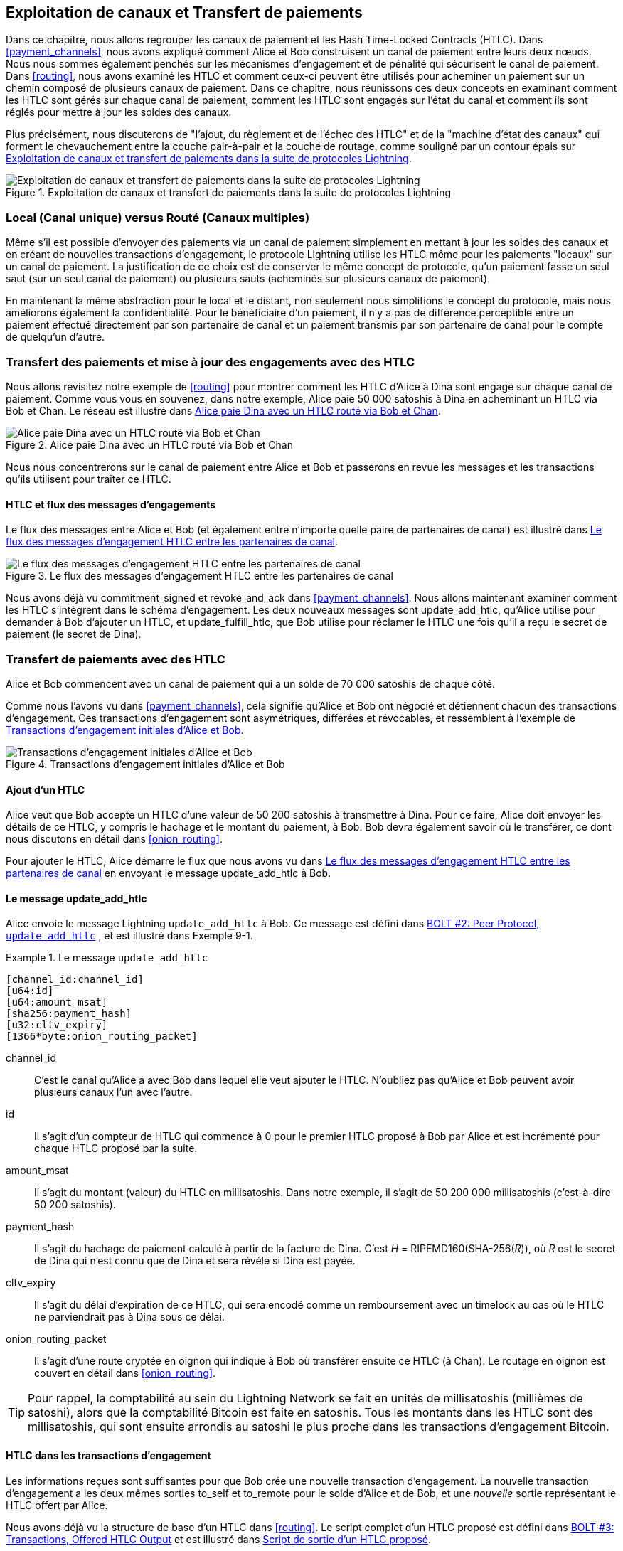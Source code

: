 [[channel_operation]]
== Exploitation de canaux et pass:[<span class="keep-together">Transfert de paiements</span>]

((("payment channel","operation", id="ix_09_channel_operation-asciidoc0", range="startofrange")))Dans ce chapitre, nous allons regrouper les canaux de paiement et les Hash Time-Locked Contracts (HTLC). Dans <<payment_channels>>, nous avons expliqué comment Alice et Bob construisent un canal de paiement entre leurs deux nœuds. Nous nous sommes également penchés sur les mécanismes d'engagement et de pénalité qui sécurisent le canal de paiement. Dans <<routing>>, nous avons examiné les HTLC et comment ceux-ci peuvent être utilisés pour acheminer un paiement sur un chemin composé de plusieurs canaux de paiement. Dans ce chapitre, nous réunissons ces deux concepts en examinant comment les HTLC sont gérés sur chaque canal de paiement, comment les HTLC sont engagés sur l'état du canal et comment ils sont réglés pour mettre à jour les soldes des canaux.

Plus précisément, nous discuterons de "l'ajout, du règlement et de l'échec des HTLC" et de la "machine d'état des canaux" qui forment le chevauchement entre la couche pair-à-pair et la couche de routage, comme souligné par un contour épais sur <<LN_protocol_channelops_highlight>>.

[[LN_protocol_channelops_highlight]]
.Exploitation de canaux et transfert de paiements dans la suite de protocoles Lightning
image::images/mtln_0901.png["Exploitation de canaux et transfert de paiements dans la suite de protocoles Lightning"]


=== Local (Canal unique) versus Routé (Canaux multiples)

((("payment channel","local channel versus routed channels")))Même s'il est possible d'envoyer des paiements via un canal de paiement simplement en mettant à jour les soldes des canaux et en créant de nouvelles transactions d'engagement, le protocole Lightning utilise les HTLC même pour les paiements "locaux" sur un canal de paiement. La justification de ce choix est de conserver le même concept de protocole, qu'un paiement fasse un seul saut (sur un seul canal de paiement) ou plusieurs sauts (acheminés sur plusieurs canaux de paiement).

En maintenant la même abstraction pour le local et le distant, non seulement nous simplifions le concept du protocole, mais nous améliorons également la confidentialité. Pour le bénéficiaire d'un paiement, il n'y a pas de différence perceptible entre un paiement effectué directement par son partenaire de canal et un paiement transmis par son partenaire de canal pour le compte de quelqu'un d'autre.

=== Transfert des paiements et mise à jour des engagements pass:[<span class="keep-together">avec des HTLC</span>]

((("commitment transactions","updating commitments with HTLCs", id="ix_09_channel_operation-asciidoc1", range="startofrange")))((("hash time-locked contracts (HTLCs)","updating commitments with", id="ix_09_channel_operation-asciidoc2", range="startofrange")))((("payment channel","updating commitments with HTLCs", id="ix_09_channel_operation-asciidoc3", range="startofrange")))Nous allons revisitez notre exemple de <<routing>> pour montrer comment les HTLC d'Alice à Dina sont engagé sur chaque canal de paiement. Comme vous vous en souvenez, dans notre exemple, Alice paie 50 000 satoshis à Dina en acheminant un HTLC via Bob et Chan. Le réseau est illustré dans <<alice_dina_htlc_2>>.

[[alice_dina_htlc_2]]
.Alice paie Dina avec un HTLC routé via Bob et Chan
image::images/mtln_0809.png["Alice paie Dina avec un HTLC routé via Bob et Chan"]

Nous nous concentrerons sur le canal de paiement entre Alice et Bob et passerons en revue les messages et les transactions qu'ils utilisent pour traiter ce HTLC.

==== HTLC et flux des messages d'engagements

((("hash time-locked contracts (HTLCs)","commitment message flow")))Le flux des messages entre Alice et Bob (et également entre n'importe quelle paire de partenaires de canal) est illustré dans <<HTLC_commitment_message_flow>>.

[[HTLC_commitment_message_flow]]
.Le flux des messages d'engagement HTLC entre les partenaires de canal
image::images/mtln_0903.png["Le flux des messages d'engagement HTLC entre les partenaires de canal"]

[role="pagebreak-before"]
Nous avons déjà vu +commitment_signed+ et +revoke_and_ack+ dans <<payment_channels>>. Nous allons maintenant examiner comment les HTLC s'intègrent dans le schéma d'engagement. Les deux nouveaux messages sont +update_add_htlc+, qu'Alice utilise pour demander à Bob d'ajouter un HTLC, et +update_fulfill_htlc+, que Bob utilise pour réclamer le HTLC une fois qu'il a reçu le secret de paiement (le secret de Dina).(((range="endofrange", startref="ix_09_channel_operation-asciidoc3")))(((range="endofrange", startref="ix_09_channel_operation-asciidoc2")))(((range="endofrange", startref="ix_09_channel_operation-asciidoc1")))

=== Transfert de paiements avec des HTLC

((("hash time-locked contracts (HTLCs)","forwarding payments with", id="ix_09_channel_operation-asciidoc4", range="startofrange")))((("payment forwarding","with HTLCs", id="ix_09_channel_operation-asciidoc5", range="startofrange")))Alice et Bob commencent avec un canal de paiement qui a un solde de 70 000 satoshis de chaque côté.

Comme nous l'avons vu dans <<payment_channels>>, cela signifie qu'Alice et Bob ont négocié et détiennent chacun des transactions d'engagement. Ces transactions d'engagement sont asymétriques, différées et révocables, et ressemblent à l'exemple de <<alice_bob_commitment_txs_1>>.

[[alice_bob_commitment_txs_1]]
.Transactions d'engagement initiales d'Alice et Bob
image::images/mtln_0904.png["Transactions d'engagement initiales d'Alice et Bob"]

==== Ajout d'un HTLC

((("hash time-locked contracts (HTLCs)","adding an HTLC")))Alice veut que Bob accepte un HTLC d'une valeur de 50 200 satoshis à transmettre à Dina. Pour ce faire, Alice doit envoyer les détails de ce HTLC, y compris le hachage et le montant du paiement, à Bob. Bob devra également savoir où le transférer, ce dont nous discutons en détail dans <<onion_routing>>.

Pour ajouter le HTLC, Alice démarre le flux que nous avons vu dans <<HTLC_commitment_message_flow>> en envoyant le message +update_add_htlc+ à Bob.

[[update_add_htlc]]
==== Le message update_add_htlc

((("hash time-locked contracts (HTLCs)","update_add_htlc message")))((("update_add_htlc message")))Alice envoie le message Lightning `update_add_htlc` à Bob. Ce message est défini dans https://github.com/lightningnetwork/lightning-rfc/blob/master/02-peer-protocol.md#adding-an-htlc-update_add_htlc[BOLT #2: Peer Protocol, `update_add_htlc`] , et est illustré dans Exemple 9-1.

[[update_add_htlc_message_fields]]
.Le message `update_add_htlc`
====
----
[channel_id:channel_id]
[u64:id]
[u64:amount_msat]
[sha256:payment_hash]
[u32:cltv_expiry]
[1366*byte:onion_routing_packet]
----
====

+channel_id+:: C'est le canal qu'Alice a avec Bob dans lequel elle veut ajouter le HTLC. N'oubliez pas qu'Alice et Bob peuvent avoir plusieurs canaux l'un avec l'autre.

+id+:: Il s'agit d'un compteur de HTLC qui commence à +0+ pour le premier HTLC proposé à Bob par Alice et est incrémenté pour chaque HTLC proposé par la suite.

+amount_msat+:: Il s'agit du montant (valeur) du HTLC en millisatoshis. Dans notre exemple, il s'agit de 50 200 000 millisatoshis (c'est-à-dire 50 200 satoshis).

+payment_hash+:: Il s'agit du hachage de paiement calculé à partir de la facture de Dina. C'est _H_ = RIPEMD160(SHA-256(_R_)), où _R_ est le secret de Dina qui n'est connu que de Dina et sera révélé si Dina est payée.

+cltv_expiry+:: Il s'agit du délai d'expiration de ce HTLC, qui sera encodé comme un remboursement avec un timelock au cas où le HTLC ne parviendrait pas à Dina sous ce délai.

+onion_routing_packet+:: Il s'agit d'une route cryptée en oignon qui indique à Bob où transférer ensuite ce HTLC (à Chan). Le routage en oignon est couvert en détail dans <<onion_routing>>.

[TIP]
====
Pour rappel, la comptabilité au sein du Lightning Network se fait en unités de millisatoshis (millièmes de satoshi), alors que la comptabilité Bitcoin est faite en satoshis. Tous les montants dans les HTLC sont des millisatoshis, qui sont ensuite arrondis au satoshi le plus proche dans les transactions d'engagement Bitcoin.
====

==== HTLC dans les transactions d'engagement

((("commitment transactions","HTLC in")))((("hash time-locked contracts (HTLCs)","commitment transactions and")))Les informations reçues sont suffisantes pour que Bob crée une nouvelle transaction d'engagement. La nouvelle transaction d'engagement a les deux mêmes sorties +to_self+ et +to_remote+ pour le solde d'Alice et de Bob, et une _nouvelle_ sortie représentant le HTLC offert par Alice.

Nous avons déjà vu la structure de base d'un HTLC dans <<routing>>. Le script complet d'un HTLC proposé est défini dans https://github.com/lightningnetwork/lightning-rfc/blob/master/03-transactions.md#offered-htlc-outputs[BOLT #3: Transactions, Offered HTLC Output] et est illustré dans <<offered_htlc_output_script>>.


[[offered_htlc_output_script]]
.Script de sortie d'un HTLC proposé
====
[source,text,linenums]
----
# Revocation <1>
OP_DUP OP_HASH160 <RIPEMD160(SHA256(revocationpubkey))> OP_EQUAL
OP_IF
    OP_CHECKSIG
OP_ELSE
    <remote_HTLCpubkey> OP_SWAP OP_SIZE 32 OP_EQUAL
    OP_IF
        # Redemption <2>
        OP_HASH160 <RIPEMD160(payment_hash)> OP_EQUALVERIFY
        2 OP_SWAP <local_HTLCpubkey> 2 OP_CHECKMULTISIG
    OP_ELSE
        # Refund <3>
        OP_DROP <cltv_expiry> OP_CHECKLOCKTIMEVERIFY OP_DROP
        OP_CHECKSIG
    OP_ENDIF
OP_ENDIF
----
<1> La première clause de la condition `OP_IF` est réclamable par Alice avec une clé de révocation. Si cet engagement est révoqué ultérieurement, Alice disposera d'une clé de révocation pour réclamer cette sortie dans une transaction de pénalité, prenant l'entier du solde du canal.
<2> La deuxième clause est réclamable par la préimage (secret de paiement, ou dans notre exemple, le secret de Dina) si elle est révélée. Cela permet à Bob de réclamer cette sortie s'il a le secret de Dina, ce qui signifie qu'il a réussi à livrer le paiement à Dina.
<3> La troisième et dernière clause est un remboursement du HTLC à Alice si le HTLC expire sans atteindre Dina. Il a un timelock avec comme expiration +cltv_expiry+. Cela garantit que le solde d'Alice ne sera pas "bloqué" dans un HTLC qui ne pourrait pas être acheminé vers Dina.
====

Il existe trois façons de réclamer cette sortie. Essayez de lire le script et voyez si vous pouvez les déduire (rappelez-vous, c'est un langage à pile, donc les choses apparaissent "à l'envers").

==== Nouvel engagement avec la sortie HTLC

((("commitment transactions","new commitment with HTLC output", id="ix_09_channel_operation-asciidoc6", range="startofrange")))((("hash time-locked contracts (HTLCs)","new commitment with HTLC output", id="ix_09_channel_operation-asciidoc7", range="startofrange")))Bob dispose désormais des informations nécessaires pour ajouter ce script HTLC en tant que sortie supplémentaire et créer une nouvelle transaction d'engagement. Le nouvel engagement de Bob aura 50 200 satoshis dans la sortie du HTLC. Ce montant proviendra du solde du canal d'Alice, donc le nouveau solde d'Alice sera de 19 800 satoshis (70 000 - 50 200 = 19 800). Bob construit cet engagement comme un "Commitment #3" provisoire, illustré dans <<add_commitment_3b>>.

[[add_commitment_3b]]
.Le nouvel engagement de Bob avec une sortie de HTLC
image::images/mtln_0905.png["Le nouvel engagement de Bob avec une sortie de HTLC"]

[role="pagebreak-before less_space"]
==== Alice s'engage

Peu de temps après avoir envoyé le message +update_add_htlc+, elle s'engagera sur le nouvel état du canal, afin que le HTLC puisse être ajouté en toute sécurité par Bob. Bob a les informations du HTLC et a construit un nouvel engagement mais n'a pas encore ce nouvel engagement signé par Alice.

Alice envoie +commitment_signed+ à Bob, avec la signature pour le nouvel engagement et pour le HTLC qu'il contient. Nous avons vu le message +commitment_signed+ dans <<payment_channels>>, mais maintenant nous pouvons comprendre le reste des champs. Pour rappel, il est illustré dans <<ops_commitment_signed_message>>.

[[ops_commitment_signed_message]]
.Le message `commitment_signed`
====
----
[channel_id:channel_id]
[signature:signature]
[u16:num_htlcs]
[num_htlcs*signature:htlc_signature]
----
====

Les champs +num_htlcs+ et +htlc_signature+ ont désormais plus de sens :

+num_htlcs+:: Il s'agit du nombre de HTLC en attente dans la transaction d'engagement. Dans notre exemple, un seul HTLC, celui proposé par Alice.

+htlc_signature+:: Il s'agit d'un tableau de signatures (de longueur +num_htlcs+), contenant des signatures pour les sorties des HTLC.

Alice peut envoyer ces signatures sans hésitation : elle peut toujours se faire rembourser si le HTLC expire sans être acheminée vers Dina.

Maintenant, Bob a une nouvelle transaction d'engagement signée, telle qu'illustrée dans <<signed_commitment_3b>>.

[[signed_commitment_3b]]
.Bob a un nouvel engagement signé
image::images/mtln_0906.png[Bob a un nouvel engagement signé]

==== Bob reconnaît un nouvel engagement et révoque l'ancien

((("hash time-locked contracts (HTLCs)","acknowledging new commitment/revoking old commitment")))Maintenant que Bob a un nouvel engagement signé, il doit le reconnaître et révoquer l'ancien engagement. ((("revoke_and_ack message", id="ix_09_channel_operation-asciidoc8", range="startofrange")))Il le fait en envoyant le message +revoke_and_ack+, comme nous l'avons vu dans <<payment_channels>> auparavant. Pour rappel, ce message est illustré dans <<revoke_and_ack_message_2>>.

[[revoke_and_ack_message_2]]
.Le message +revoke_and_ack+
====
----
[channel_id:channel_id]
[32*byte:per_commitment_secret]
[point:next_per_commitment_point]
----
====

Bob envoie le +per_commitment_secret+ qui permet à Alice de construire une clé de révocation pour créer une transaction de pénalité dépensant l'ancien engagement de Bob. Une fois que Bob a envoyé ceci, il ne pourra jamais publier "Commitment #2" sans risquer une transaction de pénalité et perdre tout son argent. Ainsi, l'ancien engagement est effectivement révoqué.

Bob a effectivement déplacé l'état du canal en avant, comme illustré dans <<revoked_commitment_2b>>.

[[revoked_commitment_2b]]
.Bob a révoqué l'ancien engagement
image::images/mtln_0907.png[Bob a révoqué l'ancien engagement]

Bien que Bob ait une nouvelle transaction d'engagement (signée) et une sortie du HTLC à l'intérieur, il ne peut pas considérer son HTLC comme étant mis en œuvre avec succès.

Il doit d'abord demander à Alice de révoquer son ancien engagement, sinon Alice peut revenir à son solde à 70 000 satoshis. Bob doit s'assurer qu'Alice dispose également d'une transaction d'engagement contenant le HTLC et qu'elle a révoqué l'ancien engagement.

C'est pourquoi, si Bob n'est pas le destinataire final des fonds du HTLC, il ne devrait pas encore transmettre le HTLC en proposant un HTLC sur le prochain canal avec Chan.

Alice a construit une transaction d'engagement en image miroir contenant le nouvel HTLC, mais elle doit encore être signée par Bob. Nous pouvons le voir dans <<add_commitment_3a>>.

[[add_commitment_3a]]
.Le nouvel engagement d'Alice avec une sortie de HTLC
image::images/mtln_0908.png["Le nouvel engagement d'Alice avec une sortie de HTLC"]

Comme nous l'avons décrit dans <<payment_channels>>, l'engagement d'Alice est l'image miroir de celui de Bob, car il contient la construction asymétrique, différée et révocable pour la révocation et l'application des pénalités des anciens engagements. Le solde de 19 800 satoshis d'Alice (après déduction de la valeur du HTLC) est différé et révocable. Le solde de 70 000 satoshis de Bob est immédiatement réclamable.

Ensuite, le flux des messages pour +commitment_signed+ et +revoke_and_ack+ est maintenant répété, mais dans la direction inverse. Bob envoie +commitment_signed+ pour signer le nouvel engagement d'Alice, et Alice répond en révoquant son ancien engagement.(((range="endofrange", startref="ix_09_channel_operation-asciidoc8")))

Par souci d'exhaustivité, examinons rapidement les transactions d'engagement au fur et à mesure que ce cycle d'engagement/révocation se produit.

[role="pagebreak-before less_space"]
==== Bob s'engage

Bob renvoie maintenant un +commitment_signed+ à Alice, avec ses signatures pour la nouvelle transaction d'engagement d'Alice, y compris la sortie du HTLC qu'elle a ajouté.

Alice a maintenant la signature pour la nouvelle transaction d'engagement. L'état du canal est illustré dans <<signed_commitment_3a>>.

[[signed_commitment_3a]]
.Alice a un nouvel engagement signé
image::images/mtln_0909.png[Alice a un nouvel engagement signé]

Alice peut maintenant reconnaître le nouvel engagement en révoquant l'ancien. Alice envoie le message +revoke_and_ack+ contenant le +per_commitment_point+ nécessaire qui permettra à Bob de construire une clé de révocation et une transaction de pénalité. Ainsi, Alice révoque son ancien engagement.

L'état du canal est illustré dans <<revoked_commitment_2a>>.(((range="endofrange", startref="ix_09_channel_operation-asciidoc7")))(((range="endofrange", startref="ix_09_channel_operation-asciidoc6"))) (((range="endofrange", startref="ix_09_channel_operation-asciidoc5")))(((range="endofrange", startref="ix_09_channel_operation-asciidoc4")))

[[revoked_commitment_2a]]
.Alice a révoqué l'ancien engagement
image::images/mtln_0910.png[Alice a révoqué l'ancien engagement]

=== HTLC multiples

((("hash time-locked contracts (HTLCs)","multiple contracts")))À tout moment, Alice et Bob peuvent avoir des dizaines voire des centaines de HTLC sur un seul canal. Chaque HTLC est proposé et ajouté à la transaction d'engagement en tant que sortie supplémentaire. Une transaction d'engagement a donc toujours deux sorties pour les soldes des partenaires de canal et un nombre quelconque de sorties de HTLC, une par HTLC.

Comme nous l'avons vu dans le message +commitment_signed+, il existe un tableau pour les signatures HTLC afin que plusieurs engagements HTLC puissent être transmis en même temps.

Le nombre maximal actuel de HTLC autorisés sur un canal est de 483 HTLC afin de respecter la taille maximale des transactions Bitcoin et de garantir que les transactions d'engagement continuent d'être des transactions Bitcoin valides.

Comme nous le verrons dans la section suivante, le maximum est uniquement pour les HTLC _en attente_ car, une fois qu'un HTLC est réalisé (ou échoue en raison d'un dépassement de délai/d'une erreur), il est supprimé de la transaction d'engagement.

=== Réalisation des HTLC

((("hash time-locked contracts (HTLCs)","fulfillment", id="ix_09_channel_operation-asciidoc9", range="startofrange")))((("payment forwarding","HTLC fulfillment", id="ix_09_channel_operation-asciidoc10", range="startofrange")))Maintenant, Bob et Alice ont tous les deux une nouvelle transaction d'engagement avec une sortie de HTLC supplémentaire, et nous avons franchi une étape majeure vers la mise à jour d'un pass:[<span class="keep-together">canal</span>] de paiement.

Le nouveau solde d'Alice et de Bob ne reflète pas encore qu'Alice a envoyé avec succès 50 200 satoshis à Bob.

Cependant, les HTLC sont désormais configurés de manière à permettre un règlement sécurisé en échange de la preuve de paiement.

==== Propagation des HTLC

((("hash time-locked contracts (HTLCs)","propagation", id="ix_09_channel_operation-asciidoc11", range="startofrange")))((("payment forwarding","HTLC propagation", id="ix_09_channel_operation-asciidoc12", range="startofrange")))Supposons que Bob continue la chaîne et configure un HTLC avec Chan pour 50 100 satoshis. Le processus sera exactement le même que celui que nous venons de voir entre Alice et Bob. Bob enverra +update_add_htlc+ à Chan, puis ils échangeront des messages +commitment_signed+ et +revoke_and_ack+ en deux tours, faisant passer leur canal à l'état suivant.

Ensuite, Chan fera de même avec Dina : proposer un HTLC de 50 000 satoshi, valider et révoquer, etc. Cependant, Dina est le destinataire final du HTLC. Dina est la seule à connaître le secret du paiement (la préimage du hachage du paiement). Par conséquent, Dina peut réaliser le HTLC avec Chan immédiatement !

==== Dina réalise le HTLC avec Chan

Dina peut régler le HTLC en envoyant un message +update_ful&#x2060;fill_&#x200b;htlc+ à Chan. Le message +update_fulfill_htlc+ est défini dans https://github.com/lightningnetwork/lightning-rfc/blob/master/02-peer-protocol.md#removing-an-htlc-update_fulfill_htlc-update_fail_htlc-and-update_fail_malformed_htlc[BOLT #2: Peer Protocol, `update_fulfill_htlc`] et est illustré ici :

[[update_fulfill_htlc_message]]
.Le message +update_fulfill_htlc+
----
[channel_id:channel_id]
[u64:id]
[32*byte:payment_preimage]
----

C'est un message très simple :

+channel_id+:: L'ID du canal sur lequel le HTLC est engagé.

+id+:: L'ID du HTLC (nous avons commencé avec 0 et incrémenté pour chaque HTLC sur le canal).

+payment_preimage+:: Le secret qui prouve que le paiement a été effectué et réclame le HTLC. Il s'agit de la valeur +R+ qui a été hachée par Dina pour produire le hachage de paiement dans la facture pour Alice.

Lorsque Chan recevra ce message, il vérifiera immédiatement si le champ `payment_preimage` (appelons-le _R_) produit le hachage de paiement (appelons-le _H_) dans le HTLC qu'il a proposé à Dina. Il le hache comme ceci :

++++
<ul class="simplelist">
<li><em>H</em> = RIPEMD160(SHA-256 (<em>R</em>))</li>
</ul>
++++

Si le résultat _H_ correspond au hachage de paiement dans le HTLC, Chan peut faire une petite danse de célébration. Ce secret tant attendu peut être utilisé pour réclamer le HTLC et sera retransmis le long de la chaîne de canaux de paiement jusqu'à Alice, résolvant chaque HTLC qui faisait partie de ce paiement à Dina.

Revenons au canal d'Alice et Bob et regardons-les dénouer le HTLC. Pour y arriver, supposons que Dina a envoyé le message +update_fulfill_htlc+ à Chan, Chan a envoyé le message +update_fulfill_htlc+ à Bob, et Bob a envoyé le message +update_fulfill_htlc+ à Alice. La préimage de paiement s'est propagée jusqu'à Alice.

==== Bob règle le HTLC avec Alice

Lorsque Bob enverra le message +update_fulfill_htlc+ à Alice, il contiendra le même +payment_preimage+ que Dina a sélectionné pour sa facture. Ce +payment_preimage+ a avancé à reculons le long du chemin de paiement. À chaque étape, le +channel_id+ sera différent et +id+ (l'ID du HTLC) peut être différent. Mais la préimage est la même !

Alice validera également la +payment_preimage+ reçue de Bob. Elle comparera son hachage au hachage de paiement du HTLC dans le HTLC qu'elle a proposé à Bob. Elle trouvera également que cette préimage correspond au hachage de la facture de Dina. C'est la preuve que Dina a été payée.

Le flux des messages entre Alice et Bob est illustré dans <<htlc_fulfillment_message_flow>>.

[[htlc_fulfillment_message_flow]]
.Le flux des messages de la réalisation d'un HTLC
image::images/mtln_0911.png[Le flux des messages de la réalisation d'un HTLC]

Alice et Bob peuvent désormais supprimer le HTLC des transactions d'engagement et mettre à jour leur solde de canal.

Ils créent de nouveaux engagements (Commitment #4), comme illustré dans <<htlc_fulfillment_commitments_added>>.

[[htlc_fulfillment_commitments_added]]
.Le HTLC est supprimé et les soldes sont mis à jour dans les nouveaux engagements
image::images/mtln_0912.png[Le HTLC est supprimé et les soldes sont mis à jour dans les nouveaux engagements]

[role="pagebreak-before"]
Ensuite, ils effectuent deux tours d'engagement et de révocation. Tout d'abord, Alice envoie +commitment_signed+ pour signer la nouvelle transaction d'engagement de Bob. Bob répond par +revoke_and_ack+ pour révoquer son ancien engagement. Une fois que Bob a avancé l'état du canal, les engagements ressemblent à ceux que nous voyons dans <<htlc_fulfillment_commitments_bob_commit>>.

[[htlc_fulfillment_commitments_bob_commit]]
.Alice signe le nouvel engagement de Bob et Bob révoque l'ancien
image::images/mtln_0913.png[Alice signe le nouvel engagement de Bob et Bob révoque l'ancien]

[role="pagebreak-before"]
Enfin, Bob signe l'engagement d'Alice en envoyant à Alice un message +commitment_signed+. Ensuite, Alice reconnaît et révoque son ancien engagement en envoyant +revoke_and_ack+ à Bob. Le résultat final est qu'Alice et Bob ont tous deux déplacé l'état de leur canal vers "Commitment #4", ont supprimé le HTLC et ont mis à jour leurs soldes. Leur état de canal actuel est représenté par les transactions d'engagement qui sont affichées dans <<alice_bob_htlc_fulfilled>>(((range="endofrange", startref="ix_09_channel_operation-asciidoc12")))(((range="endofrange", startref="ix_09_channel_operation-asciidoc11"))). (((range="endofrange", startref="ix_09_channel_operation-asciidoc10")))(((range="endofrange", startref="ix_09_channel_operation-asciidoc9")))

[[alice_bob_htlc_fulfilled]]
.Alice et Bob règlent le HTLC et mettent à jour les soldes
image::images/mtln_0914.png[Alice et Bob règlent le HTLC et mettent à jour les soldes]

[role="pagebreak-before less_space"]
=== Suppression d'un HTLC en raison d'une erreur ou d'une expiration

((("hash time-locked contracts (HTLCs)","removing due to error/expiry")))((("payment forwarding","removing an HTLC due to error/expiry")))Si un HTLC ne peut pas être réalisé, il peut être retiré de l'engagement du canal en utilisant le même processus d'engagement et de révocation.

Au lieu de +update_fulfill_htlc+, Bob enverrait un +update_fail_htlc+ ou +update_fail_malformed_htlc+. Ces deux messages sont définis dans https://github.com/lightningnetwork/lightning-rfc/blob/master/02-peer-protocol.md#removing-an-htlc-update_fulfill_htlc-update_fail_htlc-and-update_fail_malformed_htlc[BOLT #2: Peer Protocol, Removing an HTLC].

Le message +update_fail_htlc+ est illustré ci-dessous :

[[update_fail_htlc_message]]
.Le message +update_fail_htlc+
----
[channel_id:channel_id]
[u64:id]
[u16:len]
[len*byte:reason]
----

C'est assez explicite. Le champ multi-octets +reason+ est défini dans https://github.com/lightningnetwork/lightning-rfc/blob/master/04-onion-routing.md#failure-messages[BOLT #4: Onion Routing], que nous décrirons dans <<onion_routing>>.

Si Alice recevait un +update_fail_htlc+ de Bob, le processus se déroulerait à peu près de la même manière : les deux partenaires de canal supprimeraient le HTLC, créeraient des transactions d'engagement mises à jour et passeraient par deux tours d'engagement/révocation pour déplacer l'état du canal vers le prochain engagement. La seule différence : les soldes finaux reviendraient à ce qu'ils étaient sans le HTLC, remboursant essentiellement Alice de la valeur du HTLC.

=== Effectuer un paiement local

((("hash time-locked contracts (HTLCs)","local payment with")))((("local payments")))((("payment forwarding","local payments")))À ce stade, vous comprendrez facilement pourquoi les HTLC sont utilisés pareillement pour les paiements à distance et locaux. Lorsqu'Alice paie un café à Bob, elle ne se contente pas de mettre à jour le solde du canal et de s'engager dans un nouvel état. Au lieu de cela, le paiement est effectué avec un HTLC, de la même manière qu'Alice a payé Dina. Le fait qu'il n'y ait qu'un seul saut de canal ne fait aucune différence. Cela fonctionnerait comme ceci :
[start=1]
. Alice commande un café sur la page de la boutique de Bob.
. La boutique de Bob envoie une facture avec un hachage de paiement.
. Alice construit un HTLC à partir de ce hachage de paiement.
. Alice propose le HTLC à Bob avec +update_add_htlc+.
. Alice et Bob échangent des engagements et des révocations en ajoutant le HTLC à leurs transactions d'engagement.
. Bob envoie +update_fulfill_htlc+ à Alice avec la préimage de paiement.
. Alice et Bob échangent des engagements et des révocations supprimant le HTLC et mettant à jour les soldes des canaux.

Qu'un HTLC soit transmis sur de nombreux canaux ou simplement exécuté dans en un seul "saut" de canal, le processus est exactement le même

=== Conclusion

Dans ce chapitre, nous avons vu comment les transactions d'engagement (dans <<payment_channels>>) et les HTLC (dans <<routing>>) fonctionnent ensemble. Nous avons vu comment un HTLC est ajouté à une transaction d'engagement et comment il est réalisé. Nous avons vu comment le système asymétrique, différé et révocable afin de faire respecter l'état du canal est étendu aux HTLC.

Nous avons également vu comment un paiement local et un paiement routé multi-sauts sont traités de manière identique : en utilisant des HTLC.(((range="endofrange", startref="ix_09_channel_operation-asciidoc0")))

Dans le chapitre suivant, nous examinerons le système de routage des messages cryptés appelé _routage en oignon_.
